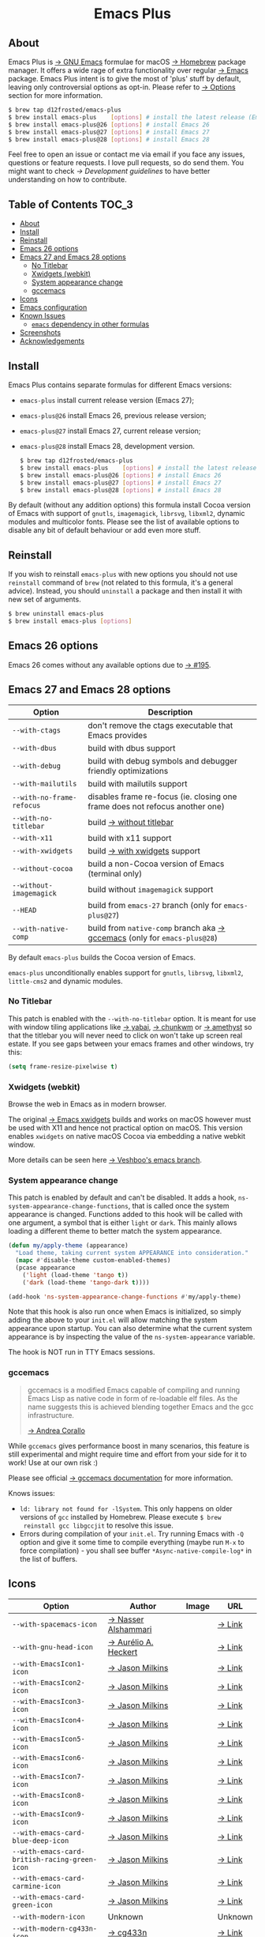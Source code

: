 :PROPERTIES:
:ID:                     ec037164-cec0-4b3a-b942-a2b3a34a28ca
:END:
#+begin_html
<p align="center">
  <img width="256px" src="images/emacs.png" alt="Banner">
</p>
<h1 align="center">Emacs Plus</h1>
<p align="center">
  <a href="https://github.com/d12frosted/homebrew-emacs-plus/actions?query=workflow%3A%22Emacs+26%22">
    <img src="https://github.com/d12frosted/homebrew-emacs-plus/workflows/Emacs%2026/badge.svg" alt="Emacs 26 CI Status Badge">
  </a>
  <a href="https://github.com/d12frosted/homebrew-emacs-plus/actions?query=workflow%3A%22Emacs+27%22">
    <img src="https://github.com/d12frosted/homebrew-emacs-plus/workflows/Emacs%2027/badge.svg" alt="Emacs 27 CI Status Badge">
  </a>
  <a href="https://github.com/d12frosted/homebrew-emacs-plus/actions?query=workflow%3A%22Emacs+28%22">
    <img src="https://github.com/d12frosted/homebrew-emacs-plus/workflows/Emacs%2028/badge.svg" alt="Emacs 28 CI Status Badge">
  </a>
</p>
#+end_html

** About
:PROPERTIES:
:ID:                     94ea0bf6-320c-4aab-9e7a-6902e1f69f15
:END:

#+begin_html
<img align="right" width="40%" src="images/screenshot-01.png" alt="Screenshot">
#+end_html

Emacs Plus is [[https://www.gnu.org/software/emacs/emacs.html][→ GNU Emacs]] formulae for macOS [[https://brew.sh][→ Homebrew]] package manager. It
offers a wide rage of extra functionality over regular [[https://formulae.brew.sh/formula/emacs#default][→ Emacs]] package. Emacs
Plus intent is to give the most of 'plus' stuff by default, leaving only
controversial options as opt-in. Please refer to [[#options][→ Options]] section for more
information.

#+begin_src bash
  $ brew tap d12frosted/emacs-plus
  $ brew install emacs-plus    [options] # install the latest release (Emacs 27)
  $ brew install emacs-plus@26 [options] # install Emacs 26
  $ brew install emacs-plus@27 [options] # install Emacs 27
  $ brew install emacs-plus@28 [options] # install Emacs 28
#+end_src

Feel free to open an issue or contact me via email if you face any issues,
questions or feature requests. I love pull requests, so do send them. You might
want to check [[docs/development-guidelines.org][→ Development guidelines]] to have better understanding on how to
contribute.

** Table of Contents :TOC_3:
:PROPERTIES:
:ID:                     fe0f0130-b518-4b40-b440-5564066f5a88
:END:
  - [[#about][About]]
  - [[#install][Install]]
  - [[#reinstall][Reinstall]]
  - [[#emacs-26-options][Emacs 26 options]]
  - [[#emacs-27-and-emacs-28-options][Emacs 27 and Emacs 28 options]]
    - [[#no-titlebar][No Titlebar]]
    - [[#xwidgets-webkit][Xwidgets (webkit)]]
    - [[#system-appearance-change][System appearance change]]
    - [[#gccemacs][gccemacs]]
  - [[#icons][Icons]]
  - [[#emacs-configuration][Emacs configuration]]
  - [[#known-issues][Known Issues]]
    - [[#emacs-dependency-in-other-formulas][=emacs= dependency in other formulas]]
  - [[#screenshots][Screenshots]]
  - [[#acknowledgements][Acknowledgements]]

** Install
:PROPERTIES:
:ID:                     5a91bfc6-30cd-4740-9aea-59b25a5a9e33
:END:

Emacs Plus contains separate formulas for different Emacs versions:

- =emacs-plus= install current release version (Emacs 27);
- =emacs-plus@26= install Emacs 26, previous release version;
- =emacs-plus@27= install Emacs 27, current release version;
- =emacs-plus@28= install Emacs 28, development version.

  #+begin_src bash
  $ brew tap d12frosted/emacs-plus
  $ brew install emacs-plus    [options] # install the latest release (Emacs 27)
  $ brew install emacs-plus@26 [options] # install Emacs 26
  $ brew install emacs-plus@27 [options] # install Emacs 27
  $ brew install emacs-plus@28 [options] # install Emacs 28
#+end_src

By default (without any addition options) this formula install Cocoa version of
Emacs with support of =gnutls=, =imagemagick=, =librsvg=, =libxml2=, dynamic
modules and multicolor fonts. Please see the list of available options to
disable any bit of default behaviour or add even more stuff.

** Reinstall
:PROPERTIES:
:ID:                     1d1501a1-21c7-4a98-ae12-51ee049ae175
:END:

If you wish to reinstall =emacs-plus= with new options you should not use
=reinstall= command of =brew= (not related to this formula, it's a general
advice). Instead, you should =uninstall= a package and then install it with new
set of arguments.

#+BEGIN_SRC bash
  $ brew uninstall emacs-plus
  $ brew install emacs-plus [options]
#+END_SRC

** Emacs 26 options
:PROPERTIES:
:ID:                     c3fb3ff5-0c6e-4588-a61f-771bee738edd
:END:

Emacs 26 comes without any available options due to [[https://github.com/d12frosted/homebrew-emacs-plus/issues/195][→ #195]].

** Emacs 27 and Emacs 28 options
:PROPERTIES:
:ID:                     231811b8-e149-41b1-9d6a-d508a3512c87
:END:

| Option                    | Description                                                                  |
|---------------------------+------------------------------------------------------------------------------|
| =--with-ctags=            | don't remove the ctags executable that Emacs provides                        |
| =--with-dbus=             | build with dbus support                                                      |
| =--with-debug=            | build with debug symbols and debugger friendly optimizations                 |
| =--with-mailutils=        | build with mailutils support                                                 |
| =--with-no-frame-refocus= | disables frame re-focus (ie. closing one frame does not refocus another one) |
| =--with-no-titlebar=      | build [[#no-titlebar][→ without titlebar]]                                                     |
| =--with-x11=              | build with x11 support                                                       |
| =--with-xwidgets=         | build [[#xwidgets-webkit][→ with xwidgets]] support                                                |
| =--without-cocoa=         | build a non-Cocoa version of Emacs (terminal only)                           |
| =--without-imagemagick=   | build without =imagemagick= support                                          |
| =--HEAD=                  | build from =emacs-27= branch (only for =emacs-plus@27=)                      |
| =--with-native-comp=  | build from =native-comp= branch aka [[#gccemacs][→ gccemacs]] (only for =emacs-plus@28=)        |

By default =emacs-plus= builds the Cocoa version of Emacs.

=emacs-plus= unconditionally enables support for =gnutls=, =librsvg=, =libxml2=,
=little-cms2= and dynamic modules.

*** No Titlebar
:PROPERTIES:
:ID:                     ec120d87-5570-4259-a434-5909129b7b7c
:END:

This patch is enabled with the =--with-no-titlebar= option. It is meant for use
with window tiling applications like [[https://github.com/koekeishiya/yabai][→ yabai]], [[https://github.com/koekeishiya/chunkwm][→ chunkwm]] or [[https://github.com/ianyh/Amethyst][→ amethyst]] so that
the titlebar you will never need to click on won't take up screen real estate.
If you see gaps between your emacs frames and other windows, try this:

#+BEGIN_SRC emacs-lisp
  (setq frame-resize-pixelwise t)
#+END_SRC

*** Xwidgets (webkit)
:PROPERTIES:
:ID:                     6cd905b9-dd43-4888-b717-c5abbb08a25d
:END:

Browse the web in Emacs as in modern browser.

The original [[https://www.emacswiki.org/emacs/EmacsXWidgets][→ Emacs xwidgets]] builds and works on macOS however must be used
with X11 and hence not practical option on macOS. This version enables
=xwidgets= on native macOS Cocoa via embedding a native webkit window.

More details can be seen here [[https://github.com/veshboo/emacs][→ Veshboo's emacs branch]].

*** System appearance change
:PROPERTIES:
:ID:                     8cef837f-359b-4528-ac0e-0977e1bf37f3
:END:

This patch is enabled by default and can't be disabled. It adds a hook,
=ns-system-appearance-change-functions=, that is called once the system
appearance is changed. Functions added to this hook will be called with one
argument, a symbol that is either =light= or =dark=. This mainly allows loading
a different theme to better match the system appearance.

#+begin_src emacs-lisp
  (defun my/apply-theme (appearance)
    "Load theme, taking current system APPEARANCE into consideration."
    (mapc #'disable-theme custom-enabled-themes)
    (pcase appearance
      ('light (load-theme 'tango t))
      ('dark (load-theme 'tango-dark t))))

  (add-hook 'ns-system-appearance-change-functions #'my/apply-theme)
#+end_src

Note that this hook is also run once when Emacs is initialized, so simply adding
the above to your =init.el= will allow matching the system appearance upon
startup. You can also determine what the current system appearance is by
inspecting the value of the =ns-system-appearance= variable.

The hook is NOT run in TTY Emacs sessions.

*** gccemacs
:PROPERTIES:
:ID:                     7fab3512-2894-42b8-ad90-74298e4ff212
:END:

#+begin_quote
gccemacs is a modified Emacs capable of compiling and running Emacs Lisp as
native code in form of re-loadable elf files. As the name suggests this is
achieved blending together Emacs and the gcc infrastructure.

[[https://akrl.sdf.org/gccemacs.html][→ Andrea Corallo]]
#+end_quote

While =gccemacs= gives performance boost in many scenarios, this feature is
still experimental and might require time and effort from your side for it to
work! Use at our own risk :)

Please see official [[https://akrl.sdf.org/gccemacs.html][→ gccemacs documentation]] for more information.

Knows issues:

- =ld: library not found for -lSystem=. This only happens on older
  versions of =gcc= installed by Homebrew. Please execute =$ brew
  reinstall gcc libgccjit= to resolve this issue.
- Errors during compilation of your =init.el=. Try running Emacs with =-Q=
  option and give it some time to compile everything (maybe run =M-x= to force
  compilation) - you shall see buffer =*Async-native-compile-log*= in the list
  of buffers.

** Icons
:PROPERTIES:
:ID:                     2d6e4b1c-b60a-4331-ab11-beb95cd7e98c
:END:

| Option                                        | Author                     | Image                                          | URL     |
|-----------------------------------------------+----------------------------+------------------------------------------------+---------|
| =--with-spacemacs-icon=                       | [[https://github.com/nashamri][→ Nasser Alshammari]]        | [[/icons/spacemacs_128.png]]                       | [[https://github.com/nashamri/spacemacs-logo][→ Link]]  |
| =--with-gnu-head-icon=                        | [[https://github.com/aurium][→ Aurélio A. Heckert]]       | [[/icons/gnu-head_128.png]]                        | [[https://www.gnu.org/graphics/heckert_gnu.html][→ Link]]  |
| =--with-EmacsIcon1-icon=                      | [[https://github.com/jasonm23][→ Jason Milkins]]            | [[/icons/EmacsIcon1_128.png]]                      | [[https://github.com/emacsfodder/emacs-icons-project][→ Link]]  |
| =--with-EmacsIcon2-icon=                      | [[https://github.com/jasonm23][→ Jason Milkins]]            | [[/icons/EmacsIcon2_128.png]]                      | [[https://github.com/emacsfodder/emacs-icons-project][→ Link]]  |
| =--with-EmacsIcon3-icon=                      | [[https://github.com/jasonm23][→ Jason Milkins]]            | [[/icons/EmacsIcon3_128.png]]                      | [[https://github.com/emacsfodder/emacs-icons-project][→ Link]]  |
| =--with-EmacsIcon4-icon=                      | [[https://github.com/jasonm23][→ Jason Milkins]]            | [[/icons/EmacsIcon4_128.png]]                      | [[https://github.com/emacsfodder/emacs-icons-project][→ Link]]  |
| =--with-EmacsIcon5-icon=                      | [[https://github.com/jasonm23][→ Jason Milkins]]            | [[/icons/EmacsIcon5_128.png]]                      | [[https://github.com/emacsfodder/emacs-icons-project][→ Link]]  |
| =--with-EmacsIcon6-icon=                      | [[https://github.com/jasonm23][→ Jason Milkins]]            | [[/icons/EmacsIcon6_128.png]]                      | [[https://github.com/emacsfodder/emacs-icons-project][→ Link]]  |
| =--with-EmacsIcon7-icon=                      | [[https://github.com/jasonm23][→ Jason Milkins]]            | [[/icons/EmacsIcon7_128.png]]                      | [[https://github.com/emacsfodder/emacs-icons-project][→ Link]]  |
| =--with-EmacsIcon8-icon=                      | [[https://github.com/jasonm23][→ Jason Milkins]]            | [[/icons/EmacsIcon8_128.png]]                      | [[https://github.com/emacsfodder/emacs-icons-project][→ Link]]  |
| =--with-EmacsIcon9-icon=                      | [[https://github.com/jasonm23][→ Jason Milkins]]            | [[/icons/EmacsIcon9_128.png]]                      | [[https://github.com/emacsfodder/emacs-icons-project][→ Link]]  |
| =--with-emacs-card-blue-deep-icon=            | [[https://github.com/jasonm23][→ Jason Milkins]]            | [[/icons/emacs-card-blue-deep_128.png]]            | [[https://github.com/emacsfodder/emacs-icons-project][→ Link]]  |
| =--with-emacs-card-british-racing-green-icon= | [[https://github.com/jasonm23][→ Jason Milkins]]            | [[/icons/emacs-card-british-racing-green_128.png]] | [[https://github.com/emacsfodder/emacs-icons-project][→ Link]]  |
| =--with-emacs-card-carmine-icon=              | [[https://github.com/jasonm23][→ Jason Milkins]]            | [[/icons/emacs-card-carmine_128.png]]              | [[https://github.com/emacsfodder/emacs-icons-project][→ Link]]  |
| =--with-emacs-card-green-icon=                | [[https://github.com/jasonm23][→ Jason Milkins]]            | [[/icons/emacs-card-green_128.png]]                | [[https://github.com/emacsfodder/emacs-icons-project][→ Link]]  |
| =--with-modern-icon=                          | Unknown                    | [[/icons/modern_128.png]]                          | Unknown |
| =--with-modern-cg433n-icon=                   | [[https://github.com/cg433n][→ cg433n]]                   | [[/icons/modern-cg433n.png]]                       | [[https://github.com/cg433n/emacs-mac-icon][→ Link]]  |
| =--with-modern-sjrmanning-icon=               | [[https://github.com/sjrmanning][→ sjrmannings]]              | [[/icons/modern-sjrmanning.png]]                   | [[https://github.com/sjrmanning/emacs-icon][→ Link]]  |
| =--with-modern-sexy-v1-icon=                  | [[https://emacs.sexy][→ Emacs is Sexy]]            | [[/icons/modern-sexy-v1.png]]                      | [[https://emacs.sexy][→ Link]]  |
| =--with-modern-sexy-v2-icon=                  | [[https://emacs.sexy][→ Emacs is Sexy]]            | [[/icons/modern-sexy-v2.png]]                      | [[https://emacs.sexy][→ Link]]  |
| =--with-modern-papirus-icon=                  | [[https://github.com/PapirusDevelopmentTeam][→ Papirus Development Team]] | [[/icons/modern-papirus.png]]                      | [[https://github.com/PapirusDevelopmentTeam/papirus-icon-theme][→ Link]]  |
| =--with-modern-pen-icon=                      | [[https://github.com/nanasess][→ Kentaro Ohkouchi]]         | [[/icons/modern-pen.png]]                          | [[https://github.com/nanasess/EmacsIconCollections][→ Link]]  |
| =--with-modern-black-variant-icon=            | [[https://www.deviantart.com/blackvariant/about][→ BlackVariant]]             | [[/icons/modern-black-variant.png]]                | [[https://www.deviantart.com/blackvariant][→ Link]]  |
| =--with-modern-nuvola-icon=                   | [[https://en.wikipedia.org/wiki/David_Vignoni][→ David Vignoni]]            | [[/icons/modern-nuvola.png]]                       | [[https://commons.wikimedia.org/wiki/File:Nuvola_apps_emacs_vector.svg][→ Link]]  |
| =--with-retro-sink-bw-icon=                   | Unknown                    | [[/icons/retro-sink-bw.png]]                       | [[https://www.teuton.org/~ejm/emacsicon/][→ Link]]  |
| =--with-retro-sink-icon=                      | [[https://www.teuton.org/~ejm/][→ Erik Mugele]]              | [[/icons/retro-sink.png]]                          | [[https://www.teuton.org/~ejm/emacsicon/][→ Link]]  |
| =--with-cacodemon-icon=                       | [[https://gitlab.com/wildwestrom][→ Christian Westrom]]        | [[/icons/cacodemon_128.png]]                       | [[https://gitlab.com/wildwestrom/emacs-doom-icon][→ Link]]  |
| =--with-elrumo1-icon=                         | [[https://github.com/elrumo][→ Elias]]                    | [[/icons/elrumo1_128.png]]                         | [[https://github.com/d12frosted/homebrew-emacs-plus/issues/303#issuecomment-763928162][→ Link]]  |
| =--with-elrumo2-icon=                         | [[https://github.com/elrumo][→ Elias]]                    | [[/icons/elrumo2_128.png]]                         | [[https://github.com/d12frosted/homebrew-emacs-plus/issues/303#issuecomment-763928162][→ Link]]  |
| =--with-modern-alecive-flatwoken-icon=        | [[https://www.iconarchive.com/artist/alecive.html][→ Alessandro Roncone]]       | [[/icons/modern-alecive-flatwoken_128.png]]        | [[https://www.iconarchive.com/show/flatwoken-icons-by-alecive.html][→ Link]]  |
| =--with-modern-asingh4242-icon=               | [[https://imgur.com/user/asingh4242][→ Asingh4242]]               | [[/icons/modern-asingh4242_128.png]]               | [[https://imgur.com/YGxjLZw][→ Link]]  |
| =--with-modern-azhilin-icon=                  | Andrew Zhilin              | [[/icons/modern-azhilin_128.png]]                  | [[https://commons.wikimedia.org/wiki/File:Emacs-icon-48x48.png][→ Link]]  |
| =--with-modern-bananxan-icon=                 | [[https://www.deviantart.com/bananxan][→ BananXan]]                 | [[/icons/modern-bananxan_128.png]]                 | [[https://www.deviantart.com/bananxan/art/Emacs-icon-207744728][→ Link]]  |
| =--with-modern-black-dragon-icon=             | [[https://www.cleanpng.com/users/@osike.html][→ Osike]]                    | [[/icons/modern-black-dragon_128.png]]             | [[https://www.cleanpng.com/png-spacemacs-computer-software-command-line-interface-3947037][→ Link]]  |
| =--with-modern-black-gnu-head-icon=           | [[http://www.aha-soft.com][→ Aha-Soft]]                 | [[/icons/modern-black-gnu-head_128.png]]           | [[https://www.iconfinder.com/iconsets/flat-round-system][→ Link]]  |
| =--with-modern-bokehlicia-captiva-icon=       | [[https://www.deviantart.com/bokehlicia][→ Bokehlicia]]               | [[/icons/modern-bokehlicia-captiva_128.png]]       | [[https://www.iconarchive.com/show/captiva-icons-by-bokehlicia/emacs-icon.html][→ Link]]  |
| =--with-modern-doom-icon=                     | [[http://jayzawrotny.com/][→ Jay Zawrotny]]             | [[/icons/modern-doom_128.png]]                     | [[https://github.com/eccentric-j/doom-icon][→ Link]]  |
| =--with-modern-doom3-icon=                    | [[http://jayzawrotny.com/][→ Jay Zawrotny]]             | [[/icons/modern-doom3_128.png]]                    | [[https://github.com/eccentric-j/doom-icon][→ Link]]  |
| =--with-modern-mzaplotnik-icon=               | [[https://commons.wikimedia.org/wiki/User:MZaplotnik][→ Matjaz Zaplotnik]]         | [[/icons/modern-mzaplotnik_128.png]]               | [[https://commons.wikimedia.org/wiki/File:Emacs-icon-48x48.svg][→ Link]]  |
| =--with-modern-orange-icon=                   | [[https://github.com/VentGrey][→ Omar Jair Purata Funes]]   | [[/icons/modern-orange_128.png]]                   | [[https://github.com/PapirusDevelopmentTeam/papirus-icon-theme/issues/1742][→ Link]]  |
| =--with-modern-paper-icon=                    | [[https://github.com/snwh][→ Sam Hewitt]]               | [[/icons/modern-paper_128.png]]                    | [[https://github.com/snwh/paper-icon-theme/blob/master/Paper/512x512/apps/emacs.png][→ Link]]  |
| =--with-modern-pen-3d-icon=                   | Unknown                    | [[/icons/modern-pen-3d_128.png]]                   | [[https://download-mirror.savannah.gnu.org/releases/emacs/icons][→ Link]]  |
| =--with-modern-pen-black-icon=                | [[https://gitlab.com/csantosb][→ Cayetano Santos]]          | [[/icons/modern-pen-black_128.png]]                | [[https://gitlab.com/uploads/-/system/project/avatar/11430322/emacs_icon_132408.png][→ Link]]  |
| =--with-modern-pen-lds56-icon=                | [[http://lds56.github.io/about][→ lds56]]                    | [[/icons/modern-pen-lds56_128.png]]                | [[http://lds56.github.io/notes/emacs-icon-redesigned][→ Link]]  |
| =--with-modern-purple-flat-icon=              | [[https://jeremiahfoster.com][→ Jeremiah Foster]]          | [[/icons/modern-purple-flat_128.png]]              | [[https://icon-icons.com/icon/emacs/103962][→ Link]]  |
| =--with-modern-vscode-icon=                   | [[https://github.com/vdegenne][→ Valentin Degenne]]         | [[/icons/modern-vscode_128.png]]                   | [[https://github.com/VSCodeEmacs/Emacs][→ Link]]  |
| =--with-modern-yellow-icon=                   | Unknown                    | [[/icons/modern-yellow_128.png]]                   | [[http://getdrawings.com/emacs-icon#emacs-icon-75.png][→ Link]]  |
| =--with-retro-emacs-logo-icon=                | [[https://www.ee.ryerson.ca/~elf/][→ Luis Fernandes]]           | [[/icons/retro-emacs-logo_128.png]]                | [[https://en.m.wikipedia.org/wiki/File:Emacs-logo.svg][→ Link]]  |
| =--with-retro-gnu-meditate-levitate-icon=     | Nevrax Design Team         | [[/icons/retro-gnu-meditate-levitate_128.png]]     | [[https://www.gnu.org/graphics/meditate.en.html][→ Link]]  |

** Emacs configuration
:PROPERTIES:
:ID:                     9cd35d94-be09-408d-8f2b-99510f163cfb
:END:

Emacs is a journey. And for some of you these projects might be inspiring.

- [[https://github.com/purcell/emacs.d][→ Steve Purcell's .emacs.d]]
- [[https://github.com/syl20bnr/spacemacs/][→ Spacemacs]]
- [[https://github.com/hlissner/doom-emacs][→ doom-emacs]]
- [[https://github.com/bbatsov/prelude][→ Prelude]]

** Known Issues
:PROPERTIES:
:ID:                     a77b29d2-548b-48db-bad3-677269970bdd
:END:

Please checkout [[https://github.com/d12frosted/homebrew-emacs-plus/issues][→ Issues]] page for a list of all known issues. But here are
several you should be aware of.

*** =emacs= dependency in other formulas
:PROPERTIES:
:ID:                     85ede619-c294-4c9e-985b-4312aa64baf5
:END:

In some cases (like when installing =cask=) regular =emacs= package will be
required. In such cases you might want to install all dependencies manually
(except for =emacs=) and then install desired package with
=--ignore-dependencies= option.

#+BEGIN_SRC bash
$ brew install cask --ignore-dependencies
#+END_SRC

** Screenshots
:PROPERTIES:
:ID:                     17fd372f-d33c-440d-96b0-f251c01b1190
:END:

#+BEGIN_HTML
<p align="center">
  <img src="images/screenshot-01.png">
</p>
#+END_HTML

#+BEGIN_HTML
<p align="center">
  <img src="images/screenshot-02.png">
</p>
#+END_HTML

** Acknowledgements
:PROPERTIES:
:ID:                     86cfc483-d4f1-4f56-9304-b5df5a10b875
:END:

Many thanks to all [[https://github.com/d12frosted/homebrew-emacs-plus/graphs/contributors][→ contributors]], issue reporters and bottle providers ([[https://github.com/wadkar][→
Sudarshan Wadkar]], [[https://github.com/jonhermansen][→ Jon Hermansen]]).

Special thanks to patrons [[https://www.patreon.com/d12frosted][supporting]] existence of this project:

- [[https://github.com/jidicula][→ Johanan Idicula]]
